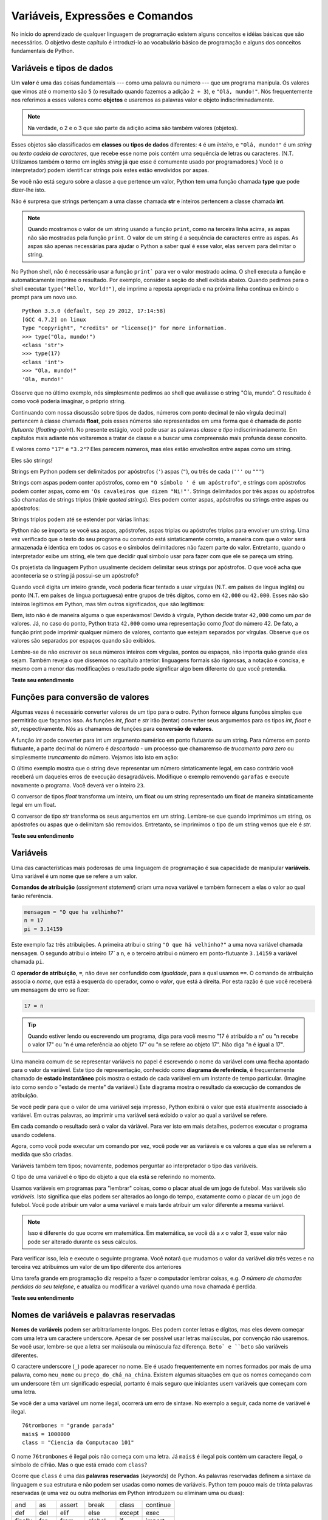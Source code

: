 ..  Copyright (C)  Brad Miller, David Ranum, Jeffrey Elkner, Peter Wentworth, Allen B. Downey, Chris
    Meyers, and Dario Mitchell.  Permission is granted to copy, distribute
    and/or modify this document under the terms of the GNU Free Documentation
    License, Version 1.3 or any later version published by the Free Software
    Foundation; with Invariant Sections being Forward, Prefaces, and
    Contributor List, no Front-Cover Texts, and no Back-Cover Texts.  A copy of
    the license is included in the section entitled "GNU Free Documentation
    License".
    
..  shortname:: TiposDeDados
..  description:: Uma introdução aos tipos de dados e variáveis em python

Variáveis, Expressões e Comandos
================================


.. index:: valor, tipo de dados, string, inteiro, int, float, class

.. index::
    string com aspas simples e triplas

.. _values_n_types:

.. video:: typesnconvert
    :controls:
    :thumb: ../_static/valuesNtypes.png

    http://knuth.luther.edu/~bmiller/thinkcsVideos/TypesNTypeConversion.mov
    http://knuth.luther.edu/~bmiller/thinkcsVideos/TypesNTypeConversion.webm

No início do aprendizado de qualquer linguagem de programação existem
alguns conceitos e idéias básicas que são necessários.  O objetivo deste
capítulo é introduzi-lo ao vocabulário básico de programação e alguns
dos conceitos fundamentais de Python.

Variáveis e tipos de dados
--------------------------

Um **valor** é uma das coisas fundamentais --- como uma palavra ou
número --- que um programa manipula. Os valores que vimos até o
momento são ``5`` (o resultado quando fazemos a adição ``2 + 3``), e
``"Olá, mundo!"``. Nós frequentemente nos referimos a esses valores
como **objetos** e usaremos as palavras valor e objeto
indiscriminadamente.


.. note::
    Na verdade, o 2 e o 3 que são parte da adição acima são também 
    valores (objetos). 

Esses objetos são classificados em **classes** ou **tipos de dados**
diferentes: ``4`` é um *inteiro*, e ``"Olá, mundo!"`` é um *string* ou *texto*  
*cadeia de caracteres*, que recebe esse nome pois contém uma sequência
de letras ou caracteres.  (N.T. Utilizamos também o termo em inglês 
*string* já que esse é comumente usado por programadores.)  
Você (e o interpretador) podem identificar
strings pois estes estão envolvidos por aspas.

Se você não está seguro sobre a classe a que pertence um valor, Python
tem uma função chamada **type** que pode dizer-lhe isto.

.. activecode:: ch02_1
    :nocanvas:

    print(type("Ola, mundo!"))
    print(type(17))
    print("Ola, mundo")

Não é surpresa que strings pertençam a uma classe chamada **str** e inteiros
pertencem a classe chamada **int**.

.. note:: 
    Quando mostramos o valor de um string usando a função
    ``print``, como na terceira linha acima, as aspas não são mostradas pela função ``print``. 
    O valor de um string é a sequência de caracteres entre
    as aspas.  As aspas são apenas necessárias para ajudar o Python a
    saber qual é esse valor, elas servem para delimitar o string.

No Python shell, não é necessário usar a função ``print``` para ver o
valor mostrado acima.  O shell executa a função e automaticamente
imprime o resultado. Por exemplo, consider a seção do shell exibida
abaixo.  Quando pedimos para o shell executar ``type("Hello,
World!")``, ele imprime a reposta apropriada e na próxima linha continua
exibindo o prompt para um novo uso.

::

	Python 3.3.0 (default, Sep 29 2012, 17:14:58) 
	[GCC 4.7.2] on linux
	Type "copyright", "credits" or "license()" for more information.
	>>> type("Ola, mundo!")
	<class 'str'>
	>>> type(17)
	<class 'int'>
	>>> "Ola, mundo!"
	'Ola, mundo!'

Observe que no último exemplo, nós simplesmente pedimos ao shell que
avaliasse o string "Ola, mundo".  O resultado é como você poderia
imaginar, o próprio string.

Continuando com nossa discussão sobre tipos de dados, números com
ponto decimal (e não vírgula decimal) pertencem à classe chamada
**float**, pois esses números são representados em uma forma que é
chamada de *ponto flutuante* (*floating-point*). No presente estágio,
você pode usar as palavras *classe* e *tipo* indiscriminadamente.  Em
capítulos mais adiante nós voltaremos a tratar de classe e a buscar uma
compreensão mais profunda desse conceito.

.. activecode:: ch02_2
    :nocanvas:

    print(type(3.2))


E valores como ``"17"`` e ``"3.2"``?  
Eles parecem números, mas eles estão envolvoltos entre aspas como um string.

.. activecode:: ch02_3
    :nocanvas:

    print(type("17"))
    print(type("3.2"))

Eles são strings!

Strings em Python podem ser delimitados por apóstrofos (``'``) aspas
(``"``), ou três de cada (``'''`` ou ``"""``)

.. activecode:: ch02_4
    :nocanvas:

    print(type('Esse e um string.') )
    print(type("E esse tambem eh um string.") )
    print(type("""e esse.""") )
    print(type('''e mesmo esse...''') )


Strings com aspas podem conter apóstrofos, como em ``"O símbolo ' é um
apóstrofo"``, e strings com apóstrofos podem conter aspas, como em
``'Os cavaleiros que dizem "Ni!"'``.  Strings delimitados por três
aspas ou apóstrofos são chamadas de strings triplos (*triple quoted
strings*).  Eles podem conter aspas, apóstrofos ou strings entre aspas
ou apóstrofos:

.. activecode:: ch02_5
    :nocanvas:

    print('''"Oh nao", exclamou ela, "A bicleta esta quebrada!"''')


Strings triplos podem até se estender por várias linhas:

.. activecode:: ch02_6
    :nocanvas:

    mensagem = """Esta mensagem ira
    se estende varias 
    linhas."""
    print(mensagem)

    print("""Esta mensagem se estende
    por varias linhas
    do texto.""")

Python não se importa se você usa aspas, apóstrofes, aspas triplas ou
apóstrofes triplos para envolver um string. Uma vez verificado que o
texto do seu programa ou comando está sintaticamente correto, a
maneira com que o valor será armazenada é identica em todos os casos 
e o símbolos delimitadores não fazem parte do valor. 
Entretanto, quando o interpretador exibe um string, ele tem que
decidir qual símbolo usar para fazer com que ele se pareça um string.

.. activecode:: ch02_7
    :nocanvas:

    print('Este e um string.')
    print("""E este tambem e.""")

Os projetista da linguagem Python usualmente decidem delimitar seus
strings por apóstrofos. O que você acha que aconteceria se o string já
possui-se um apóstrofo? 

Quando você digita um inteiro grande, você poderia ficar tentado a
usar vírgulas (N.T. em países de língua inglês) ou ponto (N.T. em
países de língua portuguesa) entre grupos de três dígitos, como em
``42,000`` ou ``42.000``. Esses não são inteiros legítimos em Python,
mas têm outros significados, que são legitimos:

.. activecode:: ch02_8
    :nocanvas:

    print(42000)
    print(42,000)
    print(42.000)


Bem, isto não é de maneira alguma o que esperávamos!  Devido à
vírgula, Python decide tratar ``42,000`` como um *par* de valores.
Já, no caso do ponto, Python trata ``42.000`` como uma representação
como *float* do número 42. De fato, a função print pode imprimir
qualquer número de valores, contanto que estejam separados por
vírgulas. Observe que os valores são separados por espaços quando são
exibidos.

.. activecode:: ch02_8a
    :nocanvas:

    print(42, 17, 56, 34, 11, 4.35, 32)
    print(3.4, "hello", 45)

Lembre-se de não escrever os seus números inteiros com vírgulas,
pontos ou espaços, não importa quão grande eles sejam. Também reveja o
que dissemos no capítulo anterior: linguagens formais são rigorosas, a
notação é concisa, e mesmo com a menor das modificações o resultado
pode significar algo bem diferente do que você pretendia.


**Teste seu entendimento**

.. mchoice:: test_question2_1_1
   :answer_a: Imprimindo o valor e determinando o tipo de baseado no valor exibido.
   :answer_b: Usando a função type.
   :answer_c: Usando o valor em uma equação conhecida e imprimindo o valor resultante.
   :answer_d: Olhando para a declaração da variável.
   :correct: b
   :feedback_a: Você pode ser capaz de determinar o tipo de dados baseado no valor exibido, 
		mas isto pode ser enganoso, como quando strings são impressas, 
		elas são exibidas sem aspas ou apóstrofos envolvendo-as.
   :feedback_b: A função type lhe dirá a que classe pertence o valor.
   :feedback_c: Somente valores numéricos podem ser usados em equações.
   :feedback_d: Em Python variáveis não são declaradas. 

   Como você pode determinar o tipo de uma variável?

.. mchoice:: test_question2_1_2
   :answer_a: caractere
   :answer_b: inteiro
   :answer_c: float
   :answer_d: string
   :correct: d
   :feedback_a: Não é um simples caractere.
   :feedback_b: o valor não é numérico.
   :feedback_c: O valor não é númerico com um ponto decimal.
   :feedback_d: Strings podem ser envolvidas por apóstrofos.

   Qual é o tipo do valor 'que tipo de dado é esse'?


.. index:: funções de conversão de tipos, int, float, str, truncamento

Funções para conversão de valores
---------------------------------
 
Algumas vezes é necessário converter valores de um tipo para o
outro. Python fornece alguns funções simples que permitirão que
façamos isso. As funções `int`, `float` e `str` irão (tentar)
converter seus argumentos para os tipos `int`, `float` e `str`,
respectivamente.  Nós as chamamos de funções para 
**conversão de valores**.

A função `int` pode converter para int um argumento numérico em ponto
flutuante ou um string.  Para números em ponto flutuante, a parte
decimal do número é *descartada* - um processo que chamaremso de
*trucamento para zero* ou simplesmente *truncamento* do número. 
Vejamos isto isto em ação:

.. activecode:: ch02_20
    :nocanvas:

    print(3.14, int(3.14))
    print(3.9999, int(3.9999))       # Isto não arredonda para o inteiro mais próximo 
    print(3.0,int(3.0))
    print(-3.999,int(-3.999))        # Observe que o resultado está mais próximo de zero

    print("2345",int("2345"))        # examina um string para produzir um int
    print(17,int(17))                # int também funciona sobre inteiros
    print(int("23garafas"))


O último exemplo mostra que o string deve representar um número
sintaticamente legal, em caso contrário você receberá um daqueles
erros de execução desagradáveis. Modifique o exemplo removendo
``garafas`` e execute novamente o programa. Você deverá ver o inteiro
``23``.

O conversor de tipos `float` transforma um inteiro, um float ou um
string representado um float de maneira sintaticamente legal em um
float.

.. activecode:: ch02_21
    :nocanvas:

    print(float("123.45"))
    print(type(float("123.45")))


O conversor de tipo `str` transforma os seus argumentos em um
string. Lembre-se que quando imprimimos um string, os apóstrofes ou
aspas que o delimitam são removidos. 
Entretanto, se imprimimos o tipo de um string vemos que ele é `str`.

.. activecode:: ch02_22
    :nocanvas:

    print(str(17))
    print(str(123.45))
    print(type(str(123.45)))

**Teste seu entendimento**

.. mchoice:: test_question2_2_1
   :answer_a: Nada, é produzido um erro de execução.
   :answer_b: 53
   :answer_c: 54
   :answer_d: 53.785
   :correct: b
   :feedback_a: Este é um comando válido em Python.  
                 Ele chama a função int com o argumento 53.785 e então imprime o valor retornado
   :feedback_b: A função int remove a parte fracionária de um número, esse será o valor impresso.
   :feedback_c: Na conversão para um inteiro, a função int não arredonda.
   :feedback_d: A função int remove a parte parte fracionária de 53.785 e 
                retorna o inteiro resultante, que será impresso em seguida.

   Qual valor é exibido pelo seguinte comando:
   <pre>
   print( int(53.785) )  
   </pre>

.. index:: variável, atribuição, comando de atribuição, estado instantâneo

Variáveis
---------

.. video:: assignvid
    :controls:
    :thumb: ../_static/assignment.png

    http://knuth.luther.edu/~bmiller/thinkcsVideos/Variables.mov
    http://knuth.luther.edu/~bmiller/thinkcsVideos/Variables.webm


Uma das características mais poderosas de uma linguagem de programação
é sua capacidade de manipular **variáveis**. 
Uma variável é um nome que se refere a um valor.


**Comandos de atribuição** (*assignment statement*) criam uma nova
variável e também fornecem a elas o valor ao qual farão referência.

.. sourcecode:: python
    
    mensagem = "O que ha velhinho?"
    n = 17
    pi = 3.14159

Este exemplo faz três atribuições. A primeira atribui o string ``"O
que há velhinho?"`` a uma nova variável chamada ``mensagem``. 
O segundo atribui o inteiro `17`` a ``n``, e o terceiro atribui o 
número em ponto-flutuante ``3.14159`` a variável chamada ``pi``.


O **operador de atribuição**, ``=``, não deve ser confundido com
*igualdade*, para a qual usamos ``==``. O comando de atribuição
associa o *nome*, que está à esquerda do operador, como o *valor*, que
está à direita. Por esta razão é que você receberá um mensagem de erro
se fizer:
 

.. sourcecode:: python
    
    17 = n
    
.. tip::

    Quando estiver lendo ou escrevendo um programa, diga para você mesmo "17 é 
    atribuído a n" ou "n recebe o valor 17" ou "n é uma referência ao objeto 17" ou "n 
    se refere ao objeto 17". Não diga "n é igual a 17".
 
Uma maneira comum de se representar variáveis no papel é escrevendo o
nome da variável com uma flecha apontado para o valor da
variável. Este tipo de representação, conhecido como **diagrama de
referência**, é frequentemente chamado de **estado instantâneo** pois
mostra o estado de cada variável em um instante de tempo
particular. (Imagine isto como sendo o "estado de mente" da variável.)
Este diagrama mostra o resultado da execução de comandos de
atribuição.
 

.. image:: Figures/refdiagram1.png
   :alt: Reference Diagram

Se você pedir para que o valor de uma variável seja impresso, Python
exibirá o valor que está atualmente associado à variável. Em outras
palavras, ao imprimir uma variável será exibido o valor ao qual a
variável se refere.


.. activecode:: ch02_9
    :nocanvas:

    mensagem = "O que ha velhinho?"
    n = 17
    pi = 3.14159

    print(mensagem)
    print(n)
    print(pi)

Em cada comando o resultado será o valor da váriável. Para ver isto em
mais detalhes, podemos executar o programa usando codelens.

.. codelens:: ch02_9_codelens
    :showoutput:

    mensagem = "O que ha velhinho?"
    n = 17
    pi = 3.14159

    print(mensagem)
    print(n)
    print(pi)

Agora, como você pode executar um comando por vez, você pode ver as
variáveis e os valores a que elas se referem a medida que são criadas.



Variáveis também tem tipos; novamente, podemos perguntar ao interpretador o tipo das variáveis.


.. activecode:: ch02_10
    :nocanvas:

    mensagem = "O que ha velhinho?"
    n = 17
    pi = 3.14159

    print(type(mensagem))
    print(type(n))
    print(type(pi))


O tipo de uma variável é o tipo do objeto a que ela está se referindo no momento.
 
Usamos variáveis em programas para "lembrar" coisas, como o placar
atual de um jogo de futebol. Mas variáveis são *variáveis*. 
Isto significa que elas podem ser alterados ao longo do tempo,
exatamente como o placar de um jogo de futebol. Você pode atribuir um
valor a uma variável e mais tarde atribuir um valor diferente a mesma
variável.
 

.. note::

    Isso é diferente do que ocorre em matemática. Em matemática, se
    você dá a `x` o valor 3, esse valor não pode ser alterado durante
    os seus cálculos.


Para verificar isso, leia e execute o seguinte programa.  Você notará
que mudamos o valor da variável `dia` três vezes e na terceira vez
atribuímos um valor de um tipo diferente dos anteriores


.. codelens:: ch02_11
    :showoutput:

    dia = "quinta-feira"
    print(dia)
    dia = "sexta-feira"
    print(dia)
    dia = 21
    print(dia)


Uma tarefa grande em programação diz respeito a fazer o computador
lembrar coisas, e.g. *O número de chamadas perdidas do seu telefone*,
e atualiza ou modificar a variável quando uma nova chamada é perdida. 
 

**Teste seu entendimento**

.. mchoice:: test_question2_3_2
   :answer_a: Nada é impresso, ocorre um erro de execução.
   :answer_b: quinta-feira
   :answer_c: 32.5
   :answer_d: 19
   :correct: d
   :feedback_a: Não é ilegal alterar o tipo de um dado ao qual uma variável se refere
   :feedback_b: Este é o primero valor atribuído à variável dia, mas o comando seguinte atribui à variável outro valor.
   :feedback_c: Esse é o segundo valor atribuído à variável dia, mas o comando seguinte atribui à variável um outro valor.
   :feedback_d: A variável dia contém o último valor que lhe foi atribuído antes do comando de impressão.

   Qual é o valor impresso ao final da seguinte sequência de comandos?
   <pre>
   dia = "quinta-feira"
   dia = 32.5
   dia = 19
   print(dia)
   </pre>

.. index:: palavra reservada, caractere underscore

Nomes de variáveis e palavras reservadas
----------------------------------------

**Nomes de variáveis** podem ser arbitrariamente longos.  Eles podem
conter letras e dígitos, mas eles devem começar com uma letra um
caractere underscore.  Apesar de ser possível usar letras maiúsculas,
por convenção não usaremos. Se você usar, lembre-se que a letra ser
maiúscula ou minúscula faz diferença. ``Beto` e ``beto`` são variáveis
diferentes.

O caractere underscore (``_``) pode aparecer no nome.
Ele é usado frequentemente em nomes formados por mais de uma palavra,
como ``meu_nome`` ou ``preço_do_chá_na_china``. 
Existem algumas situações em que os nomes começando com um underscore
têm um significado especial, portanto é mais seguro que iniciantes 
usem variáveis que começam com uma letra.  

Se você der a uma variável um nome ilegal, ocorrerá um erro de sintaxe. 
No exemplo a seguir, cada nome de variável é ilegal.

::

    76trombones = "grande parada"
    mais$ = 1000000
    class = "Ciencia da Computacao 101"

O nome ``76trombones`` é ilegal pois não começa com uma letra.
Já  ``mais$`` é ilegal pois contém um caractere ilegal, o símbolo de
cifrão. Mas o que está errado com ``class``?

Ocorre que ``class`` é uma das **palavras reservadas** (*keywords*) de Python.
As palavras reservadas definem a sintaxe da linguagem e sua estrutura e
não podem ser usadas como nomes de variáveis.
Python tem pouco mais de trinta palavras reservadas (e uma vez ou
outra melhorias em Python introduzem ou eliminam uma ou duas): 

======== ======== ======== ======== ======== ========
and      as       assert   break    class    continue
def      del      elif     else     except   exec
finally  for      from     global   if       import
in       is       lambda   nonlocal not      or       
pass     raise    return   try      while    with
yield    True     False    None
======== ======== ======== ======== ======== ========

Você pode desejar manter esta lista à mão.
Se o interpretador reclamar sobre um dos nomes de suas variáveis e
você  não sabe a razão, veja se ele está nesta lista.

.. caution::

   Iniciantes algumas vezes confundem "significado para leitores humanos"
   com "significativo para o computador". Assim, eles imaginarão erroneamente 
   que ao chamarem uma variável de ``média`` ou ``pi``, ele irá de
   alguma maneira automática calcular a média ou automaticamente
   associará a vaŕiável ``pi`` com o valor 3.14159. Não! O computador
   não associa um significado semântico aos nomes de veriáveis.
   
   Assim, você encontrará professores que deliberadamente não escolhem
   nomes significativos de variáveis quando estão lecionando para
   iniciantes --- não por não acharem que é um bom hábito, mas porque
   eles estão tentando enfatizar a mensagem que você, o programador,
   deve escrever o código de programa para calcular a média, ou que
   você deve escrever um comando de atribuição para dar a uma variável
   o valor que você deseja que ela receba.

**Teste seu entendimento**

.. mchoice:: test_question2_4_1
   :answer_a: Verdadeiro
   :answer_b: Falso
   :correct: b
   :feedback_a: -  O caractere + não é permitido no nome de uma variável.
   :feedback_b: -  O caractere + não é permitido no nome de uma variável (tod o resto neste nome é legal, inclusive acento).

   Verdadeiro ou falso: o seguinte nome é legal para uma variável em Python: Uma_boa_nota_é_A+

.. index:: comando

Comandos e expressões
----------------------

.. video:: expression_vid
    :controls:
    :thumb: ../_static/expressions.png

    http://knuth.luther.edu/~bmiller/thinkcsVideos/Expressions.mov
    http://knuth.luther.edu/~bmiller/thinkcsVideos/Expressions.webm

Um **comando** (*statement*) é uma instrução que o interpretador
Python pode executar. Até agora só vimos o comando de atribuição.
Outros tipos de comando que veremos em breve são o comando ``while``,
o comando ``for``, o comando ``if`` e o comando ``import``. (Existem
outros tipos também!)


.. index:: expressão

Uma **expressão** (*expression*) é uma combinação de valores,
variáveis, operadores e chamadas de funções. Expressões necessitam ser
calculadas. Se você pde ao Pyhton que 


.. activecode:: ch02_13
    :nocanvas:

    print(1 + 1)
    print(len("Ola"))


Neste exemplo ``len`` é uma função nativa (*built-in*) no Python que
devolve o número de caracteres em um string. Já vimos anteriormente outras 
duas funções nativas do Python, que são ``print`` e ``type``, logo este é o nosso terceiro exemplo!

O *cálculo de uma expressão* (*evaluation of an expression*) produz um
valor, que é a razão do expressão poder aparecer do lado direito de em
um comando de atribuição. Um valor por si só é uma expressão e o mesmo
para uma variável. Calcular o valor de uma variável resulta no valor
ao qual a variável se refere.


.. activecode:: ch02_14
    :nocanvas:

    y = 3.14
    x = len("Ola")
    print(x)
    print(y)


Se dermos uma olhada neste exemplo simples do Python shell, veremos uma
das diferenças entre comando e expressões.

.. sourcecode:: python

	>>> y = 3.14
	>>> x = len("Ola")
	>>> print(x)
	3
	>>> print(y)
	3.14
	>>> y
	3.14
	>>> 
	


.. Note that when we enter the assignment statement, ``y = 3.14``,
   only the prompt is returned.  There is no value.  This is due to
   the fact that statements, such as the assignment statement, do not
   return a value.  They are simply executed.

Note que quando entramos com o comando de atribuição, ``y = 3.14``,
somente o prompt é retornado.  Não existe valor. Isto é devido ao fato
de que comando, como comando de atribuição, não retornam valor
algum. Eles são simplesmente executados.


.. On the other hand, the result of executing the assignment statement is the creation of a reference from a variable, ``y``, to a value, ``3.14``.  When we execute the print function working on ``y``, we see the value that y is referring to.  In fact, evaluating ``y`` by itself results in the same response.

Por outro lado, o resultado da execução de um comando de atribuição é a criação de uma referência da variável, ``y``, para o valor, ``3.14``. Quando executamos a função print com ``y`` como argumento, nós vemos o valor ao qual y se refere. De fato, digitando apenas ``y`` obtemos o mesmo resultado.

.. operator, operand, expression, integer division

.. index:: operador, operando, expressão, divisão inteira


Operadores e operandos
----------------------

.. **Operators** are special tokens that represent computations like addition,
.. multiplication and division. The values the operator works on are called
.. **operands**.

**Operadores** são símbolos especiais que representam computações como adição, 
multiplicação e divisão. Os valores sobre os quais o operador trabalha são 
chamados operandos.

.. The following are all legal Python expressions whose meaning is more or less clear

As seguintes expressões são legais em Python e os seus significados são 
mais ou menos claros::
 
    20 + 32   
    hora - 1   
    hora * 60 + minutos  
    minutos / 60   
    5 ** 2
    (5 + 9) * (15 - 7)


.. The tokens ``+``, ``-``, and ``*``, and the use of parenthesis for grouping,
.. mean in Python what they mean in mathematics. The asterisk (``*``) is the
.. token for multiplication, and ``**`` is the token for exponentiation.
.. Addition, subtraction, multiplication, and exponentiation all do what you
.. expect.

Os símbolos ``+``, ``-``, ``*`` e o uso de parênteses têm o mesmo significado 
em Python do que têm em matemática. O asterisco (``*``) é i símbolo 
usado para indicar multiplicação, e o ``**`` é os ímbolo da exponenciação. 
Adição, subtração, multiplicação e exponenciação fazem o que você espera.  

.. activecode:: ch02_15
    :nocanvas:

    print(2 + 3)
    print(2 - 3)
    print(2 * 3)
    print(2 ** 3)
    print(3 ** 2)

.. When a variable name appears in the place of an operand, it is replaced with
.. the value that it refers to before the operation is performed.
.. For example, what if we wanted to convert 645 minutes into hours.

Quando o nome de uma variável aparece no lugar de um operando, ele é 
substituido pelo valor a que ele se refere antes da operação ser realizada.
Por exemplo, veja o que pode ser feito se desejamos converter 645 minutos em horas; 

.. activecode:: ch02_16
    :nocanvas:

    minutos = 645
    horas = minutos / 60
    print(horas)


.. In Python 3, the division operator uses the token `/` which always evaluates to a floating point
.. result.  

Em Python 3, operador de divisão usa o símbolo `/` que sempre
apresenta o resultado em ponto flutuante.

.. In the previous example, what we might have wanted to know was how many *whole* hours there
.. are, and how many minutes remain.  Python gives us two different flavors of
.. the division operator.  The second, called **integer division**, uses the token
.. `//`.  It always *truncates* its result down to the next smallest integer (to
.. the left on the number line).  

No exemplo anterior, suponha que desejamos agora saber o número de
horas *cheias* e quantos minutos restantes temos em 645
minutos. Python oferece divisão de dois sabores diferentes.  O segundo
é chamado de **divisão inteira** (*integer division*) e usa os
operador `//`. Ele sempre *trunca* o resultado para o menor inteiro (à
esquerda da linha real).


.. activecode:: ch02_17
    :nocanvas:

    print(7 / 4)
    print(7 // 4)
    minutos = 645
    horas = minutos // 60
    print(horas)

    
.. Take care that you choose the correct flavor of the division operator.  If
.. you're working with expressions where you need floating point values, use the
.. division operator `/`.  If you want an integer result, use `//`.

Tome cuidado para escolher o operador de divisão correto.  Se você
está trabalhando com um expressão que necessita de ponto flutuante,
use o operador `/`.  Se você deseja um resultado inteiro use `//`.

.. index:: modulus

.. The **modulus operator**, sometimes also called the **remainder operator** or **integer remainder operator**.. works on integers (and integer expressions) and yields
.. the remainder when the first operand is divided by the second. In Python, the
.. modulus operator is a percent sign (``%``). The syntax is the same as for other
.. operators:

O **operador módulo** (*modulus operator*), também chamado de
**operador resto** (*remainder operator*) ou **operador resto da
divisão** (*integer remainder operator*) trabalho sobre os inteiros (e
expressões inteiras) e devolve o resto da divisão do primeiro operando
pelo segundo.  In Python, o operador resto utiliza o símbolo de
porcentagem (``%``). A sintaxe é a mesma da dos outros operadores

.. activecode:: ch02_18
    :nocanvas:

    quociente = 7 // 3  # divisão inteira
    print(quociente)
    resto = 7 % 3
    print(resto)


.. So 7 divided by 3 is 2 with a remainder of 1.

Assim, 7 dividido por 3 é 2 com resto 1.

.. The modulus operator turns out to be surprisingly useful. For example, you can
.. check whether one number is divisible by another---if ``x % y`` is zero, then
.. ``x`` is divisible by ``y``.
.. Also, you can extract the right-most digit or digits from a number.  For
.. example, ``x % 10`` yields the right-most digit of ``x`` (in base 10).
.. Similarly ``x % 100`` yields the last two digits.

O operador resto é surpreendentemente útil.
Por exemplo, você pode utilizá-lo para verificar se um número é
divisível por outro --- se ``x % y`` é zero, então ``x`` é divisível
por ``y``. Também, você pode extrair o dígito ou dígitos mais à
direita de um número. Por exemplo, ``x % 10`` é o dígito mais a
direita de ``x`` (na base 10). Similarmente ``x % 100`` é o número
formao pelos dois último dígitos de ``x``. 


.. Finally, returning to our time example, the remainder operator is
.. extremely useful for doing conversions, say from seconds, to hours,
.. minutes and seconds.  If we start with a number of seconds, say 7684,
.. the following program uses integer division and remainder to convert
.. to an easier form.  Step through it to be sure you understand how the
.. division and remainder operators are being used to compute the correct
.. values.

Finalmente, retornando ao nosso exemplo de tempo, o operador resto é
extremamente útil para fazermos conversões, digamos, de segundos para
horas, minutos e segundos. Se começamos com um certo número de segundos,
digamos 7684, o programa a seguir usa divisão inteira e resto de
divisão para converter segundos para uma forma mais clara. 
Siga o código passo a passo para se
certificar que você entende como os operadores divisão e resto são
usados para computar os valores corretos.


.. codelens:: ch02_19_codelens

    total_segs = 7684
    horas = total_segs // 3600
    segs_restantes = total_segs % 3600
    minutos =  segs_restantes // 60
    segs_restantes_final = segs_restantes  % 60


**Teste seu entendimento**

.. mchoice:: test_question2_6_1 
   :answer_a: 4.5
   :answer_b: 5
   :answer_c: 4
   :answer_d: 2
   :correct: a
   :feedback_a: O operator / faz divisão exeta e retorna um número
	       em ponto flutuante.
   :feedback_b: O operador / faz divisão exata e retorna um número
		em ponto flutiante.
   :feedback_c: O operador / faz divisão exata e retorna um número
		em ponto flutiante.
   :feedback_d: O operador / faz divisão exata e retorna um número
		em ponto flutiante.
  
   O que imprime o seguinte comando?
   <pre>
   print (18 / 4)
   </pre>

	
.. mchoice:: test_question2_6_2
   :answer_a: 4.25
   :answer_b: 5
   :answer_c: 4 
   :answer_d: 2
   :correct: c
   :feedback_a: - O operador // faz divisão inteira e retorna um inteiro.
   :feedback_b: - O operador // faz divisão inteira e retorna um
		inteiro, mas ele trunca o valor da divisão. Ele não o arredonda.
   :feedback_c: - O operador // faz divisão inteira e retorna um
		inteiro truncado.
   :feedback_d: - O operador // faz divisão inteira e retorna o
		resultado da divisão (não o resto).
   
   O que imprime o seguinte comando?
   <pre>
   print (18 // 4)
   </pre>


.. mchoice:: test_question2_6_3
   :answer_a: 4.25
   :answer_b: 5
   :answer_c: 4 
   :answer_d: 2
   :correct: d
   :feedback_a: O operador % retorna o resto da divisão.
   :feedback_b: O operador % retorna o resto da divisão.
   :feedback_c: O operador % retorna o resto da divisão.
   :feedback_d: O operador % retorna o resto da divisão.

    O que imprime o seguinte comando?
   <pre>
   print (18 % 4)
   </pre>

.. index:: input, input dialog

.. _input:

Input
-----

.. video:: inputvid_cap02
    :controls:
    :thumb: ../_static/inputthumb.png

    http://knuth.luther.edu/~pythonworks/thinkcsVideos/input.mov
    http://knuth.luther.edu/~pythonworks/thinkcsVideos/input.webm


.. The program in the previous section works fine but is very limited in
.. that it only works with one value for ``total_secs``.  What if we
.. wanted to rewrite the program so that it was more general.  One
.. thing we could do is allow the use to enter any value they wish for
.. the number of seconds.  The program would then print the proper
.. result for that starting value.

O program da seção anterior funciona corretamente, mas é muito
limitado pois somente trabalha com o valor ``total_segs``. E se
desejássemos reescrever o programa de maneira que ele fique mais
geral. Uma coisa que poderíamos fazer é permitir o usuário entrar com
qualquer número de segundos. O programa então imprimiria o resultado
apropriado para para esse valor inicial.


.. In order to do this, we need a way to get **input** from the user.  Luckily, in Python
.. there is a built-in function to accomplish this task.  As you might expect, it is called ``input``.

Para fazermos isto necessitamos de uma maneira para receber valores (*input*) do
usuário. Felizmente, Python possui uma função nativa para
realizar essa tarefa. Essa função é chamada ``input``. 
 
.. sourcecode:: python

    n = input("Por favor, entre com o seu nome: ")

.. The input function allows the user to provide a **prompt string**.
.. When the function is evaluated, the prompt is shown.  The user of the
.. program can enter the name and press `return`. When this happens the
.. text that has been entered is returned from the `input` function, and
.. in this case assigned to the variable `n`.

A função input permite que apresentemos um texto ou **prompt** ao
usuário (*prompt string*). Quando a função é executada o texto é
exibido. O usuário da programa pode digitar o nome e pressionar a tecla
`enter`. Quando isto ocorre o texto que foi digitado é retornado pela
função `input` e, no presente caso, atribuído à variável `n`.
  

.. activecode:: inputfun

    n = input("Por favor, entre com o seu nome: ")
    print("Ola", n)

.. Even if you asked the user to enter their age, you would get back a string like
.. ``"17"``.  It would be your job, as the programmer, to convert that string into
.. a int or a float, using the `int` or `float` converter functions we saw
.. earlier.

Mesmo que você peça ao usuário para digitar a sua idade, você
receberá como resposta um string como ``"17"``. Será o seu trabalho,
como programador, converter esse string para int ou float, usando as
funções de conversão `int` ou `float` que vimos anteriormente.


.. To modify our previous program, we will add an input statement to
.. allow the user to enter the number of seconds.  Then we will convert
.. that string to an integer.  From there the process is the same as
.. before.

.. activecode:: int_secs

    segundos_str = input("Por favor, entre com o número de segundos que deseja converter: ")
    total_segs = int(secondos_str)
    
    horas = total_segs // 3600
    segs_restantes = total_segs % 3600
    minutos =  segs_restantes // 60
    segs_restantes_final = segs_restantes  % 60

    print("Hrs=", horas, "mins=", minutos, "segs=", segs_restantes_final)


.. The variable ``str_seconds`` will refer to the string that is entered
.. by the user. As we said above, even though this string may be
.. ``7684``, it is still a string and not a number.  To convert it to an
.. integer, we use the ``int`` function.  The result is referred to by
.. ``total_secs``.  Now, each time you run the program, you can enter a
.. new value for the number of seconds to be converted.


A variável ``segundos_str`` irá se referir ao string que foi digitado
pelo usuário. Como dissemos anteriormente, mesmo que esse string seja
``7684`, ele é ainda um string e não um número. Para convertê-lo para
um inteiro usamos a função ``int``. O resultado será referenciado por 
``total_segs``. Agora, cada vez que executamos o programa, você pode
entrar com um novo valor para o número de segundos a serem convertidos.


**Teste seu entendimento**

.. mchoice:: test_question2_7_1 
   :answer_a: &lt;class 'str'&gt;
   :answer_b: &lt;class 'int'&gt;
   :answer_c: &lt;class 18&gt;
   :answer_d: 18
   :correct: a
   :feedback_a: Tudo que é digitado pelo usuário é lido como um string.
   :feedback_b: Mesmo que o usuário digite um inteiro, esse valor não
		é lido pelo programa como um inteiro.
   :feedback_c: 18 é o valor do que foi digitado, não o tipo do dado.
   :feedback_d: 18 é o valor do que foi digitado, não o tipo do dado.

   O que é impresso pelo seguinte comando?
   <pre>
   n = input("Por favor, entre com sua idade: ")
   # usuário entra com 18
   print ( type(n) )
   </pre>


.. index:: ordem da operações, regras de precedência


Ordem das operações
-------------------

.. video:: precedencevid
    :controls:
    :thumb: ../_static/precedencethumb.png

    http://knuth.luther.edu/~pythonworks/thinkcsVideos/precedence.mov
    http://knuth.luther.edu/~pythonworks/thinkcsVideos/precedence.webm


.. video:: associativityvid
    :controls:
    :thumb: ../_static/associativitythumb.png

    http://knuth.luther.edu/~pythonworks/thinkcsVideos/associativity.mov
    http://knuth.luther.edu/~pythonworks/thinkcsVideos/associativity.webm


.. When more than one operator appears in an expression, the order of evaluation
.. depends on the **rules of precedence**. Python follows the same precedence
.. rules for its mathematical operators that mathematics does. 

Quando mais de um operador aparece em um expressão, a ordem em que são
realizadas as operações dependem das **regras de precedência** (*rules
of precedence*). Python segue as regras de precedência dos seus
operadores matemáticos da mesma forma que matemática.

.. The acronym PEMDAS
.. is a useful way to remember the order of operations:

#. Parenteses tem a mais alta precedência e podem ser usados para
   forçar que uma expressão seja calculada na ordem que você
   deseja. Como expressões entre parênteses são calculadas primeiro
   ``2*(3-1)`` é 4, e ``(1+1)**(5-2)`` é 8. Você pode usar parântese
   para tornar uma expressão mais legível, como em ``(minutos * 100) /
   60``, mesmo que isto não mude o resultado.
#. Exponeciação tem a segunda precedência mais alta, assim
   ``2**1+1```é 3 e não 4, e ``3*1**3`` é 3 e não 27. Você pode
   explicar o por que?
#. Multiplicação e ambas as divisões têm a mesma precedência, que são
   mais altas que adição e subtração, que também têm a mesma
   precedência. Logo, ``2*3-1``é 5 e não 4, e ``5-2*2`` é 1 e não 6.
#. Operadores com a *mesma* precedência são executados  da esquerda
   para a direita. Em álgebra dizemos que eles são *associativos à
   esquerda* (*left-associative*). Desta forma na expressão ``6-3+3``
   a subtração é realizada primeiro e tem como resultado 3.
   Depois adicionamos 2 e obtemos o resultado 5. Se os operadores
   tivessem sido executados da direita para a esquerda o resultado
   seria ``6-(3+2)`` que é 1.

.. (The
..   acronym PEDMAS could mislead you to thinking that division has higher
..   precedence than multiplication, and addition is done ahead of subtraction -
..   don't be misled.  Subtraction and addition are at the same precedence, and
..   the left-to-right rule applies.)

.. note::

      Devido a alguma peculiaridade histórica, uma  exceção à regra
      associativa à esquerda é o operador exponenciação `**`. Uma dica
      útil é sempre usar parênteses para forçar a ordem exata que você
      deseja quando há exponenciações envolvidas.

    .. activecode:: ch02_23
        :nocanvas:

        print(2 ** 3 ** 2)     # o ** mais à direita é executado primeiro!
        print((2 ** 3) ** 2)   # use parênteses para forçar a ordem desejada!

.. The immediate mode command prompt of Python is great for exploring and
.. experimenting with expressions like this.       

**Teste seu entendimento**    

.. mchoice:: test_question2_8_1 
   :answer_a: 14
   :answer_b: 24
   :answer_c: 3
   :answer_d: 13.667
   :correct: a
   :feedback_a: Usando parênteses, a expressão (2*5) é calculada
		primeiro, depois (10 // 3), então (16-3), e então
		(13+1).
   :feedback_b: Lembre que * tem precedência sobre -.
   :feedback_c: Lembre que // tem preceDência sobre -.
   :feedback_d: Lembre que // faz divisão inteira.

   Qua é o valor da expressão a seguir?
   <pre>
   16 - 2 * 5 // 3 + 1
   </pre>


.. mchoice:: test_question2_8_2 
   :answer_a: 768
   :answer_b: 128
   :answer_c: 12
   :answer_d: 256
   :correct: a
   :feedback_a: Exponenciação tem precedência sobre multiplicação, mas
		a precedência é da direita para a esquerda! Assim 2 **
		3 é 8, 2 ** 8 é 256 e 256 * 3 é 768.
   :feedback_b: Exponenciação (**) é calculada da direita para a
		esquerda, assim calcule 2 ** 3 primeiro.  
   :feedback_c: Há duas exponenciações.
   :feedback_d: Lembre de multiplicar por 3.
   
   What is the value of the following expression:
   <pre>
   2 ** 2 ** 3 * 3
   </pre>



Reatribuição
------------ 

.. video:: reassignmentvid
    :controls:
    :thumb: ../_static/reassignmentthumb.png

    http://knuth.luther.edu/~pythonworks/thinkcsVideos/reassignment.mov
    http://knuth.luther.edu/~pythonworks/thinkcsVideos/reassignment.webm


.. As we have mentioned previously, it is legal to make more than one assignment to the
.. same variable. A new assignment makes an existing variable refer to a new value
.. (and stop referring to the old value).

Como mencionamos anteriormente, é legal fazer mais que uma atribuição
para a mesma variável. Uma nova atribuição faz com que a variável
existente se refira a um novo valor (e pare de se referir ao valor antigo).

.. activecode:: ch07_reassign1
    
    bruce = 5
    print(bruce)
    bruce = 7
    print(bruce)


.. The first time ``bruce`` is
.. printed, its value is 5, and the second time, its value is 7.  The assignment statement changes
.. the value (the object) that ``bruce`` refers to.

A primeira vez que ``bruce`` é impresso, o seu valor é 5, e na segunda
vez, seu valor é 7. O comando de atribuição muda o valor (o objeto) ao
qual ``bruce`` se refere.

.. Here is what **reassignment** looks like in a reference diagram:

Aqui está como uma **reatribuição** se parece em um diagrama de
referências:

.. image:: Figures/reassign1.png
   :alt: reassignment 



.. It is important to note that in mathematics, a statement of equality
.. is always true.  If ``a is equal to b`` now, then ``a will always
.. equal to b``. In Python, an assignment statement can make two
.. variables equal, but because of the possibility of reassignment, they
.. don't have to stay that way:

É importante notar que em matemática, uma igualdade é sempre
verdadeira. Se ``a é igual a b`` agora, então ``a será sempre igual a
b``
Em Python, um comando de atribuição pode fazer duas variáveis iguais,
mas devido a possibilidade de reatribuição, elas não precisam
permanecer desta forma.


.. activecode:: ch07_reassign2
    
    a = 5
    b = a    # depois desta linha, a e b são iguais
    print(a,b)
    a = 3    # depois desta linha, a e b não são mais iguais
    print(a,b)

.. Line 4 changes the value of ``a`` but does not change the value of
.. ``b``, so they are no longer equal. We will have much more to say about equality in a later chapter.

Linha 4 altera o valor de ``a`` mas não altera o valor de ``b``, logo
eles não são mais iguais. Teremos muito mais a dizer sobre igualdade
em um capítulo mais adiante.
 

.. note::

	In some programming languages, a different
	symbol is used for assignment, such as ``<-`` or ``:=``.  The intent is
	that this will help to avoid confusion.  Python
	chose to use the tokens ``=`` for assignment, and ``==`` for equality.  This is a popular
	choice also found in languages like C, C++, Java, and C#.


        Em algumas linguagens, um símbolos diferentes são usado para
	indicar atribuição, como ``<-`` ou ``:=``. A intensão é evitar
	confusão. Python optou por usar ``=`` para atribuição e ``==``
	para igualdade. Esta é uma escolha popular e também encontrada
	em linguagens como C, C++, Java e C#.

        
**Teste seu entendimento**

.. mchoice:: test_question2_9_1 
   :answer_a: x é 15 e y é 15
   :answer_b: x é 22 e y é 22
   :answer_c: x é 15 e y é 22
   :answer_d: x é 22 e y é 15
   :correct: d
   :feedback_a: A última atribuição dá a x um valor diferente.
   :feedback_b: Não, x e y são duas variáveis diferentes. Só porque x
		é alterada nna última atribuição isto não altera o
		valor que foi copiado em y pela segunda atribuição.
   :feedback_c: A última atribuição altera x, mas não altera y.
   :feedback_d: Sim, x tem o valor 22 e y o valor 15.


   Depois das atribuições a seguir, quais são os valores de x e y?
   <pre>
   x = 15
   y = x
   x = 22
   </pre>


Atualização de variáveis
------------------------

.. video:: updatevid
    :controls:
    :thumb: ../_static/updatethumb.png

    http://knuth.luther.edu/~pythonworks/thinkcsVideos/update.mov
    http://knuth.luther.edu/~pythonworks/thinkcsVideos/update.webm

.. One of the most common forms of reassignment is an **update** where the new
.. value of the variable depends on the old.  For example,

Uma das forma mais comuns de reatribuição é **atualização** (*update*)
onde o novo valor da variável depende do antigo. Por exemplo.


.. sourcecode:: python
    
    x = x + 1

.. This means get the current value of x, add one, and then update x with the new
.. value.  The new value of x is the old value of x plus 1.  Although this assignment statement may
.. look a bit strange, remember that executing assignment is a two-step process.  First, evaluate the
.. right-hand side expression.  Second, let the variable name on the left-hand side refer to this new
.. resulting object.  The fact that ``x`` appears on both sides does not matter.  The semantics of the assignment
.. statement makes sure that there is no confusion as to the result.

Isto significa pegue o valor de x, adicione um, e atualize x com o
novo valor. O novo valor de x é o anterior mais 1. Apesar desse
comando de atribuição parecer um pouco estranho, lembre-se que
executar uma atribuição é um processo de dois passos. Primeiro, o
valor da lado direito da expressão é calculado. Segundo, faça com que
o nome da variável que está no lado esquerdo se refira ao novo objeto 
resultante. O fato que ``x`` aparece em ambos os lados não importa. 
A semântica do comando de atribuição se encarrega que não haja
confusão sobre o resultado.


.. activecode:: ch07_update1

    x = 6        # inicialize x
    print(x)
    x = x + 1    # atualize x
    print(x)


.. If you try to update a variable that doesn't exist, you get an error because
.. Python evaluates the expression on the right side of the assignment operator
.. before it assigns the resulting value to the name on the left.
.. Before you can update a variable, you have to **initialize** it, usually with a
.. simple assignment.  In the above example, ``x`` was initialized to 6.

Se você tentar atualizar uma variável que não existe, você receberá
uma mensagem de erro pois Python calcula o valor da expressão que está
do lado direito do operador de atribuição antes de atribuir o
resultado ao nome a variável do lado esquerdo. Antes que você possa
atualizar uma variável, você deve ***inicializá-la** (*initialize*
it), usualmente com uma atribuição simples. No exemplo anterior, ``x``
foi inicializada com 6.

.. Updating a variable by adding 1 is called an **increment**; subtracting 1 is
.. called a **decrement**.  Sometimes programmers also talk about **bumping**
.. a variable, which means the same as incrementing it by 1.

Atualizar uma variável adicionando-se 1 é chamado de **incremento**
(*increment*); subtrair 1 é chamado **decremento**
(*decrement*). Alguns programadores também falam sobre **bumping** uma
variável, que também significa incrementá-la de 1.


.. admonition:: Tópicos Avançados

   * `Tópico 1: Python além do Navegador <../Labs/pythonshell.html>`_.  Está é uma
     introdução gentil ao uso de Python a partir da linha de comando.
     Veremos isso mais adiante, entretanto se você está curioso sobre
     como o Python é fora do contexto deste livro eletrônico, você pode
     dar uma olhada aqui. Também há instruções sobre como instalar Python em seu computador.


   * `Tópico 2: Dive Into Python 3 <https://diveintopython3.problemsolving.io/>`_,
     este é um livro online escrito por Mark Pilgrim. Se você teve
     alguma experiência prévia de programação esse livro leva você
     mais a fundo com os dois pés.

..  this is an online textbook by Mark Pilgrim.  If you've had some
..  programming experience already this book takes you off the deep end with
..   both feet.

**Teste o seu entendimento**

.. mchoice:: test_question2_10_1 
   :answer_a: 12
   :answer_b: -1
   :answer_c: 11
   :answer_d: Nada.  Ocorre um erro pois x não pode igual a x - 1
   :correct: c
   :feedback_a: O valor de x é alterado pelo segundo comando.
   :feedback_b: No segundo comando, utilize o valor de  x antes de subtrair 1.
   :feedback_c: Sim, o comando atribui a x o valor atual mesnos 1.
   :feedback_d: Lembre que variáveis em Python são diferentes de
		variáveis em matemática e que elas guardam valores
		(temporariamente), mas podem ser alteradas.

   O que é impresso pelo comando a seguir?
   <pre>
   x = 12
   x = x - 1
   print (x)
   </pre>


.. admonition:: Scratch Editor

   .. actex:: sf_scratch_1



Glossário
---------

.. glossary::

    avaliar (*evaluate*)
       Simplificar uma expressão realizando as operações em ordem para
       obter um valor simples.

    classe (*class*)
	Veja **tipo de dado** (*data type*) abaixo

    comando (*statement*)
        Instrução que o interpretador Python pode executar. Até agora
	vimos apenas o comando de atribuição, mas logo encontraremos
	outros comandos como ``import`` e ``for``.

    comando de atribuição (*assignment statement*)
        Um comando que atribui um valor a um nome (variável). À
	esquerdo do operador de atribuição, ``=``, fica o nome. Á 
        direita do símbolo de atribuição fica a expressão que é
	calculada pelo interpretador Python e é atribuído ao nome. 
        A diferença entre os lados esquerdo e direito do comando de
	atribuição é sempre confuso para os novos programadores. Na 
        atribuição a seguir:

        .. sourcecode:: python
    
             n = n + 1

        ``n`` tem papeis bem diferentes em cada um dos lados do ``=``.
        Do lado direito ´´n´´'é um *valor* e faz parte da *expressão*
	que será calculada pelo interpretador Python antes de ser
	atribuído ao nome do lado direito.

    comentário (*comment*)
        Informação em um programa que dirigido a outros programadores
	(ou qualquer um que esteja lendo o código fonte) e não tem
	efeito algum na execução do programa.

    decremento (*decrement*)
        Decrescer de 1.

    diagrama de referência (*reference diagram*)
        Um figura mostrando uma variável com um flecha apontado para o
	valor (objeto) ao qual a variável se refere. Veja também **
        A picture showing a variable with an arrow pointing to the
	value (object) that the variable refers to. See also **estado
	instantâneo** (*state snapshot*).

    divisão inteira (*integer division*)
        um operador que divide um inteiro por outro e retorna um
	número inteiro. Divisão inteira resulta no número de vezes que
	o numerador é divisivel pelo denominador e discarta qualquer
	resto.

    estado instantâneo (*state snapshot*)
        Uma representação gráfica de um conjunto de variáveis e dos
	valores aos quais elas se referem durante um instante
	particular da execução do programa.

    expressão (*expression*)
        Uma combinação de operadores e operandos (variáveis e valores)
	que tem valor simples como resultado. Expressão são avaliadas 
        para dar o resultado.

    float
        Um tipo de dado do Python que armazena um número em *ponto
	flutuante*. Números em ponto flutuante são armazenados em duas
	partes: uma *base* e um *expoente*. Quando o número é impresso
	na forma padrão eles se parecem com números decimais. Cuidado
	com erros de arredondamento quando você usa ``float`` e
	lembresse que ele são apenas valores aproximados.

    função para conversão de tipo (*type conversion function*)
        Uma função que pode converter um valor de um tipo para outro.


    incremento/incrementar (*increment*)
        Substantivo e verbo, incrementar significa adicionar 1 a uma variável.

    inicialização (de uma variável) (*initialization (of a variable)*)
        Inicializar uma variável é dar a ele um valor inicial.
        como em Python variáveis não existem até que elas recebam
	algum valor, elas são inicializadas quando são criadas. Em
	outras linguagens de programação este não é o caso, e
	variáveis podem ser criadas sem terem sido inicializadas,
	nesse caso elas  tem um valor *default* ou *lixo*.
  
    int 
        Um tipo de dado do Python que contém números inteiros
	positivos e negativos.

    palavra reservada (*keyword*)
        Uma palavra que é utilizada pelo compilador/interpretador na
	análise sintática do programa; você não pode usar palavras
	reservadas como ``if``, ``def`` e ``while`` como nomes de variáveis.

    nome de uma variável (*variable name*)
        Nome dado a uma variável. Em Python nomes de variáveis são uma
        sequência de letras (a..z, A..Z, e _) e dígitos (0..9) que
	começa com uma letra. Em uma prática de programação boa, nomes
	de variáveis devem ser escolhido de tal maneira que descrevam
	o seu uso pelo programa, fazendo que o programa seja *auto
	documentado* (*self documenting*).

    objeto (*object*)
	Também conhecido como valor. Objetos são elementos
	fundamentais. Programas são projetados para manipular esses
	elementos (ou programadores dão ordens para que operações sejam
	realizadas sobre eles). 
 
    operador (*operator*)
        Um símbolo especial que representa um computação simples como
	adição, multiplicação ou concatenação de strings.

    operador módulo (*modulus operator*)
	Chamado também de operador resto ou operado resto
	da divisão. Fornece o resto da divisão depois de uma divisão inteira.

    operando (*operand*)
        Um dos valores manipulados por um operador. 

    prompt string
	Texto apresentado ao usuário indicando o tipo valor que se espera
	que seja digitado e de entrada ao programa.

        
    regras de precedência (*rules of precedence*)
        Conjunto de regras que governam a ordem em que expressões
	envolvendo vários operadores e operandos é
	avaliada/calculada.

    símbolo de atribuição (*assignment token*)
        ``=`` é o símbolo de atribuição usado por Python e não deve
	ser confundido com o operador matemático de comparação que usa 
        o mesmo símbolo.

    str
        Tipo de dado do Python que armazena um atring de caracteres.


    tipo de dado (*data type*)
        Um conjunto de valores. O tipo de um valor determina como ele
	pode ser usado em uma expressão. Até agora, os tipos de dado
	que você viu são inteiros (``int``), números em ponto
	flutuante (``float``) e strings (``str``).
        program *self documenting*.

    valor (*value*)
        Um número ou string (ou outras coisas que veremos mais tarde)
	que podem ser armazenados em uma variável ou calculado por uma
	expressão.

    variável (*variable*)
        Nome que se refere a um valor.



Exercícios
----------

1. Calcule de cabeça as seguintes expressões numéricas e depois use a
   janela do *active code* para verificar as suas respostas:


    #. ``5 ** 2``
    #. ``9 * 5``
    #. ``15 / 12``
    #. ``12 / 15``
    #. ``15 // 12``
    #. ``12 // 15``
    #. ``5 % 2``
    #. ``9 % 5``
    #. ``15 % 12``
    #. ``12 % 15``
    #. ``6 % 6``
    #. ``0 % 7``

  .. activecode:: ch02_ex1

      print(5**2)

2. Você olha para um relógio e são exatamente 2 da tarde. Você coloca um
   alarme para tocar daqui a 51 horas. A que horas o alarme ira tocar?
   
   .. actex:: ex_2_2

#. Escreva um programa em Python que resolve a versão geral do
   problema acima. Peça ao usuário que entre com a hora atual (em
   horas) e que entre com o número de horas que deverá esperar antes
   do alarme tocar. Seu programa deve imprimir a hora que o alarme irá
   tocar.

   .. actex:: ex_2_3

#. Você terá umas férias maravilhosas que começam no dia 3,
   quarta-feira. Você retornará das sua férias  depois de 137 noites
   (Uauu!). Escreva um programa que pede o dia do mês e o dia da
   semana em que  você irá viajar e pede ainda o número de dias que
   você ficará de férias e imprime o dia da semana que você voltará.
 
   .. actex:: ex_2_4

       # Problem 4
       # Meu Nome:

#.  Considere a sentença: *Só trabalho sem diversão faz de João um chato.* 
    Armazene cada palavra em uma variável, então imprima a sentença em uma linha usando a função 
    ``print``.

   .. actex:: ex_2_5


#. Acrescente parênteses à expressão ``6 * 1 - 2`` para mudar o esu
   valor de 4 para -6.

   .. actex:: ex_2_6

#. A fórmula para calcular o valor final de juros compostos
   (*compound interest*) é mostrada  na Wikipedia como

   .. image:: Figures/compoundInterest.png
      :alt: formula for compound interest


   Escreva um programa em Python que atribui o valor 10000 para a
   variáveç `P `, atribui para `n`o valor 12 e atribui para `r` a taxa
   de juros de 8% (0.08). O programa deve pedir ao usuário o número
   `t` de anos. Calcule e imprima o valor final depois de `t` anos.

   .. actex:: ex_2_7


#. Escreva um programa que calcula a área do círculo.
   O programa deve pedir ao usuário que entre com o valor do raio. 
   Em seguida o programa deve imprimir uma mensagem  com a resposta.

   .. actex:: ex_2_8

#. Escreva um programa que calcula a área de um retângulo.
   O programa deve pedir ao usuário que entre com a altura e a largura
   do retângulo. Em seguida deve imprimir uma mensagem com a resposta.

   .. actex:: ex_2_9

#. Escreva um programa que calcula o consumo de gasolina de uma carro
   em quilômetros por litro.
   O programa deve pedir ao usuário que entre com o número de
   quilômetros percorridos e o número de litros de gasolina
   consumidos. Em seguida o programa deve imprimir a resposta.


   .. actex:: ex_2_10

#. Escreva um programa que converta uma temperatura de graus Celsius para
   Fahrenheit.

   .. actex:: ex_2_11

#. Escreva um programa que converta uma temperatura de Farenheit 
   para graus Celsius.

   .. actex:: ex_2_12

